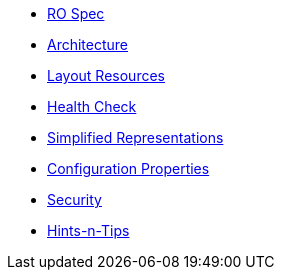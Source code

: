 :Notice: Licensed to the Apache Software Foundation (ASF) under one or more contributor license agreements. See the NOTICE file distributed with this work for additional information regarding copyright ownership. The ASF licenses this file to you under the Apache License, Version 2.0 (the "License"); you may not use this file except in compliance with the License. You may obtain a copy of the License at. http://www.apache.org/licenses/LICENSE-2.0 . Unless required by applicable law or agreed to in writing, software distributed under the License is distributed on an "AS IS" BASIS, WITHOUT WARRANTIES OR  CONDITIONS OF ANY KIND, either express or implied. See the License for the specific language governing permissions and limitations under the License.

* xref:vro:ROOT:ro-spec.adoc[RO Spec]
* xref:vro:ROOT:architecture.adoc[Architecture]
* xref:vro:ROOT:layout-resources.adoc[Layout Resources]
* xref:vro:ROOT:health-check.adoc[Health Check]
* xref:vro:ROOT:simplified-representations.adoc[Simplified Representations]
* xref:vro:ROOT:configuration-properties.adoc[Configuration Properties]
* xref:vro:ROOT:security.adoc[Security]
* xref:vro:ROOT:hints-and-tips.adoc[Hints-n-Tips]

